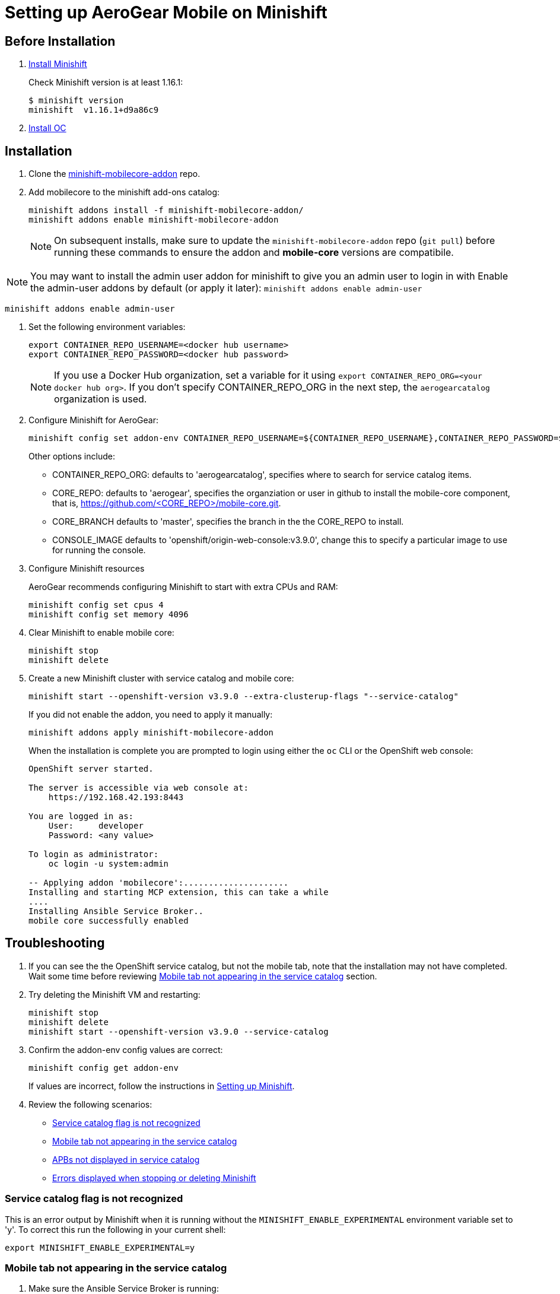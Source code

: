 :org: AeroGear
//source: https://github.com/aerogear/minishift-mobilecore-addon/blob/master/README.md


[[setting-up-minishift]]
= Setting up AeroGear Mobile on Minishift


[[Before-Installation]]
== Before Installation

. link:https://docs.openshift.org/latest/minishift/getting-started/installing.html[Install Minishift]
+
Check Minishift version is at least 1.16.1:
+
[source,bash]
----
$ minishift version
minishift  v1.16.1+d9a86c9
----

. link:https://docs.openshift.org/latest/cli_reference/get_started_cli.html#installing-the-cli[Install OC]


[[Installation]]
== Installation

. Clone the link:https://github.com/aerogear/minishift-mobilecore-addon[minishift-mobilecore-addon] repo.


. Add mobilecore to the minishift add-ons catalog:
+
[source,bash]
----
minishift addons install -f minishift-mobilecore-addon/
minishift addons enable minishift-mobilecore-addon
----
+
NOTE: On subsequent installs, make sure to update the `minishift-mobilecore-addon` repo (`git pull`) before running these commands to ensure the addon and *mobile-core* versions are compatibile.

NOTE: You may want to install the admin user addon for minishift to give
you an admin user to login in with Enable the admin-user addons by default (or apply it later): 
`minishift addons enable admin-user`

```
minishift addons enable admin-user
```

. Set the following environment variables:
+
[source,bash]
----
export CONTAINER_REPO_USERNAME=<docker hub username>
export CONTAINER_REPO_PASSWORD=<docker hub password>
----
+
NOTE: If you use a Docker Hub organization, set a variable for it using `export CONTAINER_REPO_ORG=<your docker hub org>`. If you don't specify CONTAINER_REPO_ORG in the next step, the `aerogearcatalog` organization is used. 

. Configure Minishift for AeroGear:
+
[source,bash]
----
minishift config set addon-env CONTAINER_REPO_USERNAME=${CONTAINER_REPO_USERNAME},CONTAINER_REPO_PASSWORD=${CONTAINER_REPO_PASSWORD}
----
+
Other options include:
+
* CONTAINER_REPO_ORG: defaults to 'aerogearcatalog', specifies where to search for service catalog items.
* CORE_REPO: defaults to 'aerogear', specifies the organziation or user in github to install the mobile-core component, that is, https://github.com/<CORE_REPO>/mobile-core.git.
* CORE_BRANCH defaults to 'master', specifies the branch in the the CORE_REPO to install.
* CONSOLE_IMAGE defaults to 'openshift/origin-web-console:v3.9.0', change this to specify a particular image to use for running the console.

. Configure Minishift resources
+
{Org} recommends configuring Minishift to start with extra CPUs and RAM:
+
[source,bash]
----
minishift config set cpus 4
minishift config set memory 4096
----

. Clear Minishift to enable mobile core:
+
[source,bash]
----
minishift stop
minishift delete
----

. Create a new Minishift cluster with service catalog and mobile core:
+
[source,bash]
----
minishift start --openshift-version v3.9.0 --extra-clusterup-flags "--service-catalog"
----
+
If you did not enable the addon, you need to apply it manually:
+
[source,bash]
----
minishift addons apply minishift-mobilecore-addon
----
+
When the installation is complete you are prompted to login using either the `oc` CLI or the OpenShift web console:
+
----
OpenShift server started.

The server is accessible via web console at:
    https://192.168.42.193:8443

You are logged in as:
    User:     developer
    Password: <any value>

To login as administrator:
    oc login -u system:admin

-- Applying addon 'mobilecore':.....................
Installing and starting MCP extension, this can take a while
....
Installing Ansible Service Broker..
mobile core successfully enabled
----

== Troubleshooting

. If you can see the the OpenShift service catalog, but not the mobile tab, note that the installation may not have completed. Wait some time before reviewing xref:mobile-tab-not-appearing[] section.
. Try deleting the Minishift VM and restarting:
+
[source,bash]
----
minishift stop
minishift delete
minishift start --openshift-version v3.9.0 --service-catalog
----

. Confirm the addon-env config values are correct:
+
[source,bash]
----
minishift config get addon-env
----
+
If values are incorrect, follow the instructions in xref:setting-up-minishift[Setting up Minishift].

. Review the following scenarios:
+
* xref:service-catalog-not-recognized[]
* xref:mobile-tab-not-appearing[]
* xref:apbs-not-showing[]
* xref:errors-when-stopping[]


[[service-catalog-not-recognized]]
=== Service catalog flag is not recognized
This is an error output by Minishift when it is running without the `MINISHIFT_ENABLE_EXPERIMENTAL` environment variable set to 'y'. To correct this run the following in your current shell:

----
export MINISHIFT_ENABLE_EXPERIMENTAL=y
----
[[mobile-tab-not-appearing]]
=== Mobile tab not appearing in the service catalog

. Make sure the Ansible Service Broker is running:
+
.. Log into your Minishift cluster as admin:
+
[source,bash]
----
oc login -u system:admin
----

.. Check that the asb pod is running correctly in the `ansible-service-broker` namespace:
+
[source,bash]
----
oc get pods -n ansible-service-broker
----
+
If the asb pod is running correctly, you see something similar to the following:
+
[source,bash]
----
NAME               READY     STATUS    RESTARTS   AGE
asb-1-8n4b6        1/1       Running   0          46m
asb-etcd-1-ptzmp   1/1       Running   0          46m
----

.. If the asb pods are not running, start them using either of the following commands:
+
[source,bash]
----
oc rollout latest asb
oc rollout latest asb-etcd
----

. Make sure the Ansible Service Broker can find the Mobile APBs by following the procedure in xref:apbs-not-showing[]

[[apbs-not-showing]]
=== APBs not displayed in service catalog

This issue is typically caused by incorrect values for the CONTAINER_REPO_USER, CONTAINER_REPO_PASSWORD or CONTAINER_REPO_ORG.

. Check the Docker hub values:
+
[source,bash]
----
minishift config get addon-env
----

. After correcting any values, you need to delete and restart the Minishift VM:
+
[source,bash]
----
minishift stop
minishift delete
minishift start --openshift-version v3.9.0 --service-catalog
----

[[errors-when-stopping]]
=== Errors displayed when stopping or deleting Minishift

. Check any links to Minishift documentation displayed in the errors.

. Check the Minishift configuration, typically `~/.minishift` for any possible permission issues.

. Try running `minishift stop` and retrying `minishift delete`.

. If the issue is still occurring, delete the Minishift configuration directory and recreate it:
+
[source,bash]
----
sudo rm -rf ~/.minishift
minishift addons install -f /path/to/minishift-mobilecore-addon
minishift addons enable mobilecore
----
